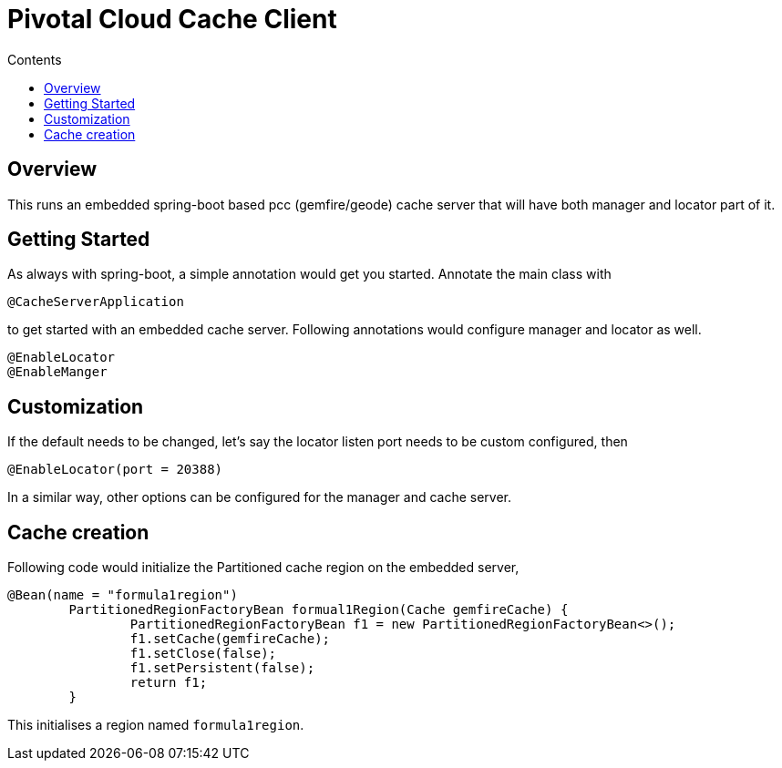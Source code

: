 :toc: right
:toc-title: Contents

:icons: font

= Pivotal Cloud Cache Client

== Overview

This runs an embedded spring-boot based pcc (gemfire/geode) cache server that will have both manager and locator part of it.

== Getting Started
As always with spring-boot, a simple annotation would get you started. Annotate the main class with
```
@CacheServerApplication
```
to get started with an embedded cache server. Following annotations would configure manager and locator as well.
```
@EnableLocator
@EnableManger
```

== Customization
If the default needs to be changed, let's say the locator listen port needs to be custom configured, then
```
@EnableLocator(port = 20388)
```
In a similar way, other options can be configured for the manager and cache server.

== Cache creation
Following code would initialize the Partitioned cache region on the embedded server,
```
@Bean(name = "formula1region")
	PartitionedRegionFactoryBean formual1Region(Cache gemfireCache) {
		PartitionedRegionFactoryBean f1 = new PartitionedRegionFactoryBean<>();
		f1.setCache(gemfireCache);
		f1.setClose(false);
		f1.setPersistent(false);
		return f1;
	}
```
This initialises a region named `formula1region`.

